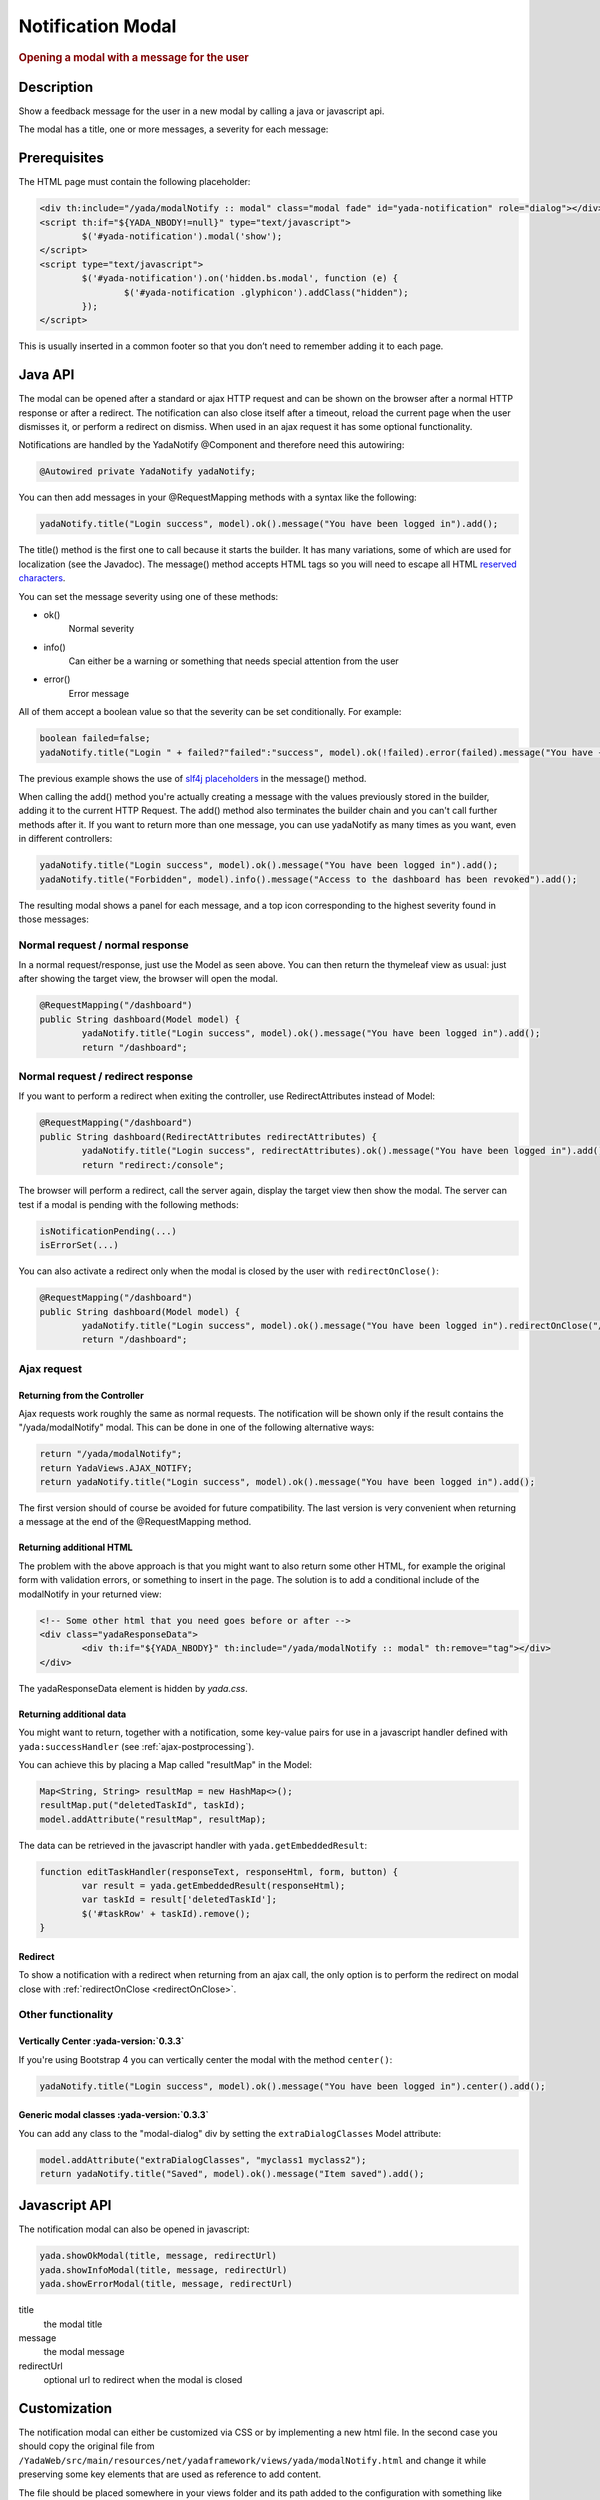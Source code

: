 ******************
Notification Modal
******************

.. rubric::
	Opening a modal with a message for the user

Description
===========

Show a feedback message for the user in a new modal by calling a java or javascript api.

The modal has a title, one or more messages, a severity for each message:

.. image:: _static/img/modal-notify-1.jpg

Prerequisites
====================

The HTML page must contain the following placeholder:

.. code-block:: html

	<div th:include="/yada/modalNotify :: modal" class="modal fade" id="yada-notification" role="dialog"></div>
	<script th:if="${YADA_NBODY!=null}" type="text/javascript">
		$('#yada-notification').modal('show');
	</script>
	<script type="text/javascript">
		$('#yada-notification').on('hidden.bs.modal', function (e) {
			$('#yada-notification .glyphicon').addClass("hidden");
		});
	</script>
	
This is usually inserted in a common footer so that you don’t need to remember adding it to each page.

.. todo:: make a dialect tag for this

Java API
==========

The modal can be opened after a standard or ajax HTTP request and can be shown on the browser after a normal HTTP response or after a redirect.
The notification can also close itself after a timeout, reload the current page when the user dismisses it, or perform a redirect on dismiss.
When used in an ajax request it has some optional functionality.

Notifications are handled by the YadaNotify @Component and therefore need this autowiring:

.. code-block:: java

	@Autowired private YadaNotify yadaNotify;

You can then add messages in your @RequestMapping methods with a syntax like the following:

.. code-block:: java

	yadaNotify.title("Login success", model).ok().message("You have been logged in").add();
 
The title() method is the first one to call because it starts the builder. It has many variations, some of which are used for localization (see the Javadoc).
The message() method accepts HTML tags so you will need to escape all HTML `reserved characters`_.

.. _reserved characters: https://developer.mozilla.org/en-US/docs/Glossary/Entity#Reserved_characters

You can set the message severity using one of these methods:

- ok()
	Normal severity
- info()
	Can either be a warning or something that needs special attention from the user
- error()
	Error message
	
All of them accept a boolean value so that the severity can be set conditionally. For example:

.. code-block:: java

	boolean failed=false;
	yadaNotify.title("Login " + failed?"failed":"success", model).ok(!failed).error(failed).message("You have {}been logged in", failed?"not ":"").add();

The previous example shows the use of `slf4j placeholders`_ in the message() method.

.. _slf4j placeholders: https://www.slf4j.org/faq.html#logging_performance

When calling the add() method you're actually creating a message with the values previously stored in the builder, adding it to the current HTTP Request. 
The add() method also terminates the builder chain and you can't call further methods after it.
If you want to return more than one message, you can use yadaNotify as many times as you want, even in different controllers:

.. code-block:: java

	yadaNotify.title("Login success", model).ok().message("You have been logged in").add();
	yadaNotify.title("Forbidden", model).info().message("Access to the dashboard has been revoked").add();

The resulting modal shows a panel for each message, and a top icon corresponding to the highest severity found in those messages:

.. image:: _static/img/modal-notify-2.jpg

Normal request / normal response
----------------------------------
In a normal request/response, just use the Model as seen above.
You can then return the thymeleaf view as usual: just after showing the target view, the browser will open the modal.

.. code-block:: java

	@RequestMapping("/dashboard")
	public String dashboard(Model model) {
		yadaNotify.title("Login success", model).ok().message("You have been logged in").add();
		return "/dashboard";

Normal request / redirect response
----------------------------------
If you want to perform a redirect when exiting the controller, use RedirectAttributes instead of Model:

.. code-block:: java
	
	@RequestMapping("/dashboard")
	public String dashboard(RedirectAttributes redirectAttributes) {
		yadaNotify.title("Login success", redirectAttributes).ok().message("You have been logged in").add();
		return "redirect:/console";

The browser will perform a redirect, call the server again, display the target view then show the modal. 
The server can test if a modal is pending with the following methods:

.. _redirectOnClose:

.. code-block:: java

	isNotificationPending(...)
	isErrorSet(...)

You can also activate a redirect only when the modal is closed by the user with ``redirectOnClose()``:

.. code-block:: java
	
	@RequestMapping("/dashboard")
	public String dashboard(Model model) {
		yadaNotify.title("Login success", model).ok().message("You have been logged in").redirectOnClose("/console").add();
		return "/dashboard";

Ajax request
----------------------------------
Returning from the Controller
^^^^^^^^^^^^^^^^^^^^^^^^^^^^^^
Ajax requests work roughly the same as normal requests. 
The notification will be shown only if the result contains the "/yada/modalNotify" modal.
This can be done in one of the following alternative ways:

.. code-block:: java

	return "/yada/modalNotify";
	return YadaViews.AJAX_NOTIFY;
	return yadaNotify.title("Login success", model).ok().message("You have been logged in").add();

The first version should of course be avoided for future compatibility. 
The last version is very convenient when returning a message at the end of the @RequestMapping method.

Returning additional HTML
^^^^^^^^^^^^^^^^^^^^^^^^^^^^^^
The problem with the above approach is that you might want to also return some other HTML, 
for example the original form with validation errors, or something to insert in the page. 
The solution is to add a conditional include of the modalNotify in your returned view:

.. code-block:: html

	<!-- Some other html that you need goes before or after -->
	<div class="yadaResponseData">
		<div th:if="${YADA_NBODY}" th:include="/yada/modalNotify :: modal" th:remove="tag"></div>
	</div>

The yadaResponseData element is hidden by `yada.css`.

.. todo:: Replace /yada/modalNotify with YadaViews.AJAX_NOTIFY in the yadaResponseData example above

Returning additional data
^^^^^^^^^^^^^^^^^^^^^^^^^^^^^^
You might want to return, together with a notification, some key-value pairs for use in a javascript handler 
defined with ``yada:successHandler`` (see :ref:`ajax-postprocessing`).

You can achieve this by placing a Map called "resultMap" in the Model:

.. code-block:: java
	
	Map<String, String> resultMap = new HashMap<>();
	resultMap.put("deletedTaskId", taskId);
	model.addAttribute("resultMap", resultMap);

The data can be retrieved in the javascript handler with ``yada.getEmbeddedResult``:

.. code-block:: javascript

	function editTaskHandler(responseText, responseHtml, form, button) {
		var result = yada.getEmbeddedResult(responseHtml);
		var taskId = result['deletedTaskId'];
		$('#taskRow' + taskId).remove();
	}

Redirect
^^^^^^^^^^^^^^^^^^^^^^^^^^^^^^
To show a notification with a redirect when returning from an ajax call, the only option is to perform the redirect 
on modal close with :ref:`redirectOnClose <redirectOnClose>`.

.. todo:: What happens if the controller returns "redirect:/xxx" on an ajax call?


Other functionality
----------------------------------
Vertically Center :yada-version:`0.3.3`
^^^^^^^^^^^^^^^^^^^^^^^^^^^^^^^^^^^^^^^^
If you're using Bootstrap 4 you can vertically center the modal with the method ``center()``:

.. code-block:: java

	yadaNotify.title("Login success", model).ok().message("You have been logged in").center().add();

Generic modal classes :yada-version:`0.3.3`
^^^^^^^^^^^^^^^^^^^^^^^^^^^^^^^^^^^^^^^^^^^^^
You can add any class to the "modal-dialog" div by setting the ``extraDialogClasses`` Model attribute:

.. code-block:: java

	model.addAttribute("extraDialogClasses", "myclass1 myclass2");
	return yadaNotify.title("Saved", model).ok().message("Item saved").add();

.. todo:: Clearing all previous messages, "Chiamare javascript arbitrario decidendo lato server", Autoclose, modalReloadOnClose, 
	
Javascript API
==============
The notification modal can also be opened in javascript:

.. code-block:: javascript
	
	yada.showOkModal(title, message, redirectUrl)
	yada.showInfoModal(title, message, redirectUrl)
	yada.showErrorModal(title, message, redirectUrl)

title
	the modal title
message
	the modal message
redirectUrl
	optional url to redirect when the modal is closed
	
Customization
==============
The notification modal can either be customized via CSS or by implementing a new html file.
In the second case you should copy the original file from ``/YadaWeb/src/main/resources/net/yadaframework/views/yada/modalNotify.html`` and 
change it while preserving some key elements that are used as reference to add content.

.. todo:: explain what to preserve

The file should be placed somewhere in your views folder and its path added to the configuration with something like

.. code-block:: xml
	
	<config>
		<paths>
			<notificationModalView>/myModalNotify</notificationModalView>

It should also be included in the footer in place of the original one

.. code-block:: html

	<div th:include="/myModalNotify :: modal" class="modal fade" id="yada-notification" role="dialog"></div>

	
	

